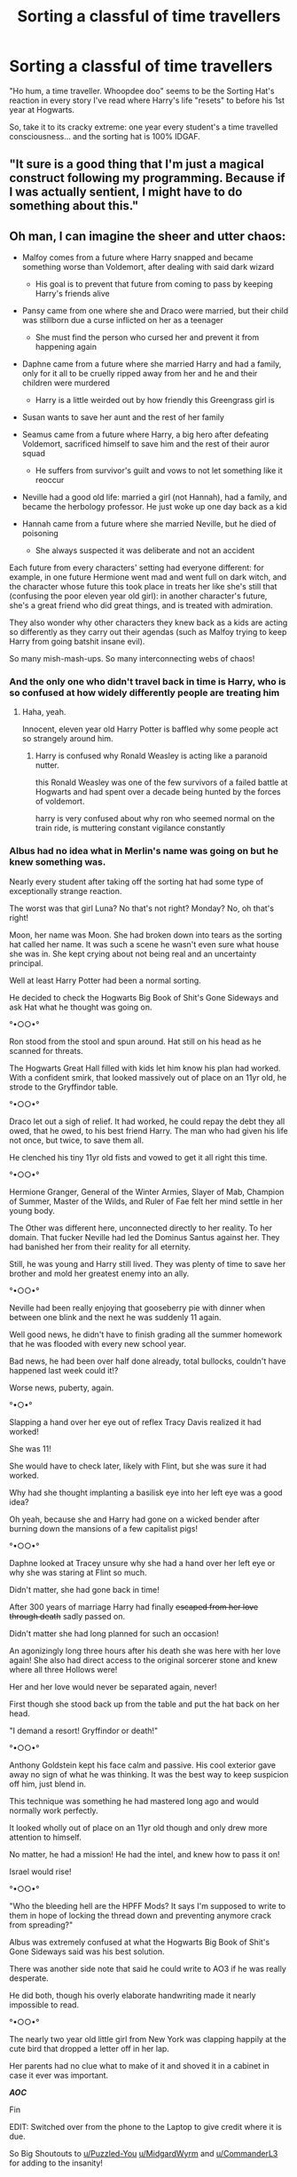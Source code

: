 #+TITLE: Sorting a classful of time travellers

* Sorting a classful of time travellers
:PROPERTIES:
:Author: RealLifeH_sapiens
:Score: 54
:DateUnix: 1615404436.0
:DateShort: 2021-Mar-10
:FlairText: Prompt
:END:
"Ho hum, a time traveller. Whoopdee doo" seems to be the Sorting Hat's reaction in every story I've read where Harry's life "resets" to before his 1st year at Hogwarts.

So, take it to its cracky extreme: one year every student's a time travelled consciousness... and the sorting hat is 100% IDGAF.


** "It sure is a good thing that I'm just a magical construct following my programming. Because if I was actually sentient, I might have to do something about this."
:PROPERTIES:
:Author: TheLetterJ0
:Score: 55
:DateUnix: 1615407491.0
:DateShort: 2021-Mar-10
:END:


** Oh man, I can imagine the sheer and utter chaos:

- Malfoy comes from a future where Harry snapped and became something worse than Voldemort, after dealing with said dark wizard

  - His goal is to prevent that future from coming to pass by keeping Harry's friends alive

- Pansy came from one where she and Draco were married, but their child was stillborn due a curse inflicted on her as a teenager

  - She must find the person who cursed her and prevent it from happening again

- Daphne came from a future where she married Harry and had a family, only for it all to be cruelly ripped away from her and he and their children were murdered

  - Harry is a little weirded out by how friendly this Greengrass girl is

- Susan wants to save her aunt and the rest of her family
- Seamus came from a future where Harry, a big hero after defeating Voldemort, sacrificed himself to save him and the rest of their auror squad

  - He suffers from survivor's guilt and vows to not let something like it reoccur

- Neville had a good old life: married a girl (not Hannah), had a family, and became the herbology professor. He just woke up one day back as a kid
- Hannah came from a future where she married Neville, but he died of poisoning

  - She always suspected it was deliberate and not an accident

Each future from every characters' setting had everyone different: for example, in one future Hermione went mad and went full on dark witch, and the character whose future this took place in treats her like she's still that (confusing the poor eleven year old girl): in another character's future, she's a great friend who did great things, and is treated with admiration.

They also wonder why other characters they knew back as a kids are acting so differently as they carry out their agendas (such as Malfoy trying to keep Harry from going batshit insane evil).

So many mish-mash-ups. So many interconnecting webs of chaos!
:PROPERTIES:
:Author: MidgardWyrm
:Score: 50
:DateUnix: 1615425222.0
:DateShort: 2021-Mar-11
:END:

*** And the only one who didn't travel back in time is Harry, who is so confused at how widely differently people are treating him
:PROPERTIES:
:Author: Puzzled-You
:Score: 44
:DateUnix: 1615431604.0
:DateShort: 2021-Mar-11
:END:

**** Haha, yeah.

Innocent, eleven year old Harry Potter is baffled why some people act so strangely around him.
:PROPERTIES:
:Author: MidgardWyrm
:Score: 17
:DateUnix: 1615438259.0
:DateShort: 2021-Mar-11
:END:

***** Harry is confused why Ronald Weasley is acting like a paranoid nutter.

this Ronald Weasley was one of the few survivors of a failed battle at Hogwarts and had spent over a decade being hunted by the forces of voldemort.

harry is very confused about why ron who seemed normal on the train ride, is muttering constant vigilance constantly
:PROPERTIES:
:Author: CommanderL3
:Score: 15
:DateUnix: 1615450345.0
:DateShort: 2021-Mar-11
:END:


*** Albus had no idea what in Merlin's name was going on but he knew something was.

Nearly every student after taking off the sorting hat had some type of exceptionally strange reaction.

The worst was that girl Luna? No that's not right? Monday? No, oh that's right!

Moon, her name was Moon. She had broken down into tears as the sorting hat called her name. It was such a scene he wasn't even sure what house she was in. She kept crying about not being real and an uncertainty principal.

Well at least Harry Potter had been a normal sorting.

He decided to check the Hogwarts Big Book of Shit's Gone Sideways and ask Hat what he thought was going on.

°•○○•°

Ron stood from the stool and spun around. Hat still on his head as he scanned for threats.

The Hogwarts Great Hall filled with kids let him know his plan had worked. With a confident smirk, that looked massively out of place on an 11yr old, he strode to the Gryffindor table.

°•○○•°

Draco let out a sigh of relief. It had worked, he could repay the debt they all owed, that he owed, to his best friend Harry. The man who had given his life not once, but twice, to save them all.

He clenched his tiny 11yr old fists and vowed to get it all right this time.

°•○○•°

Hermione Granger, General of the Winter Armies, Slayer of Mab, Champion of Summer, Master of the Wilds, and Ruler of Fae felt her mind settle in her young body.

The Other was different here, unconnected directly to her reality. To her domain. That fucker Neville had led the Dominus Santus against her. They had banished her from their reality for all eternity.

Still, he was young and Harry still lived. They was plenty of time to save her brother and mold her greatest enemy into an ally.

°•○○•°

Neville had been really enjoying that gooseberry pie with dinner when between one blink and the next he was suddenly 11 again.

Well good news, he didn't have to finish grading all the summer homework that he was flooded with every new school year.

Bad news, he had been over half done already, total bullocks, couldn't have happened last week could it!?

Worse news, puberty, again.

°•○•°

Slapping a hand over her eye out of reflex Tracy Davis realized it had worked!

She was 11!

She would have to check later, likely with Flint, but she was sure it had worked.

Why had she thought implanting a basilisk eye into her left eye was a good idea?

Oh yeah, because she and Harry had gone on a wicked bender after burning down the mansions of a few capitalist pigs!

°•○○•°

Daphne looked at Tracey unsure why she had a hand over her left eye or why she was staring at Flint so much.

Didn't matter, she had gone back in time!

After 300 years of marriage Harry had finally +escaped from her love through death+ sadly passed on.

Didn't matter she had long planned for such an occasion!

An agonizingly long three hours after his death she was here with her love again! She also had direct access to the original sorcerer stone and knew where all three Hollows were!

Her and her love would never be separated again, never!

First though she stood back up from the table and put the hat back on her head.

"I demand a resort! Gryffindor or death!"

°•○○•°

Anthony Goldstein kept his face calm and passive. His cool exterior gave away no sign of what he was thinking. It was the best way to keep suspicion off him, just blend in.

This technique was something he had mastered long ago and would normally work perfectly.

It looked wholly out of place on an 11yr old though and only drew more attention to himself.

No matter, he had a mission! He had the intel, and knew how to pass it on!

Israel would rise!

°•○○•°

"Who the bleeding hell are the HPFF Mods? It says I'm supposed to write to them in hope of locking the thread down and preventing anymore crack from spreading?"

Albus was extremely confused at what the Hogwarts Big Book of Shit's Gone Sideways said was his best solution.

There was another side note that said he could write to AO3 if he was really desperate.

He did both, though his overly elaborate handwriting made it nearly impossible to read.

°•○○•°

The nearly two year old little girl from New York was clapping happily at the cute bird that dropped a letter off in her lap.

Her parents had no clue what to make of it and shoved it in a cabinet in case it ever was important.

*/AOC/*

Fin

EDIT: Switched over from the phone to the Laptop to give credit where it is due.

So Big Shoutouts to [[/u/Puzzled-You][u/Puzzled-You]] [[/u/MidgardWyrm][u/MidgardWyrm]] and [[/u/CommanderL3][u/CommanderL3]] for adding to the insanity!
:PROPERTIES:
:Author: Michal_Riley
:Score: 10
:DateUnix: 1615478522.0
:DateShort: 2021-Mar-11
:END:

**** I especially laughed at the yandere Daphne. Holy crap, that alone would be worth a fic! :D
:PROPERTIES:
:Author: MidgardWyrm
:Score: 4
:DateUnix: 1615488285.0
:DateShort: 2021-Mar-11
:END:

***** Right, just picture her knowing everything about him. His favorite food, the foods he doesn't like, habits of his, and just all the little details only an obsessive compulsive would know about an object of attention.

She's casting comfort and grooming charms on him out of reflex constantly.

He's completed weirded out, and kinda flattered anyone is being really super nice to him, over her actions.

Hilarious when she starts harping on him on habits he doesn't even know he has.

"Harry dear, don't chew on your quill."

"Harry dear, remember to use the teeth cleaning charm before the breath freshening jinx. Otherwise it makes your food taste off."
:PROPERTIES:
:Author: Michal_Riley
:Score: 3
:DateUnix: 1615491150.0
:DateShort: 2021-Mar-11
:END:

****** On the one hand, it's creepy because adult mind trying to reconnect with the husband she knew who's a literal child.

On the other hand, it sounds blood hilarious -- especially if he starts seeing her as a big sister figure.

Cue her freaking out. "No! I am not going to be friend-zoned and be considered another Hermione Jane Granger!"
:PROPERTIES:
:Author: MidgardWyrm
:Score: 3
:DateUnix: 1615492578.0
:DateShort: 2021-Mar-11
:END:


*** I read a behavior fanfic like this
:PROPERTIES:
:Author: Shot_Protection4945
:Score: 1
:DateUnix: 1617403755.0
:DateShort: 2021-Apr-03
:END:
